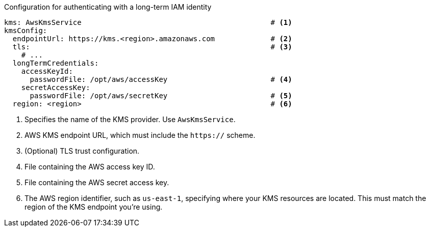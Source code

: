 // file included in the following:
//
// con-aws-kms-plugin-configuration.adoc


.Configuration for authenticating with a long-term IAM identity
[source, yaml]
----
kms: AwsKmsService                                            # <1>
kmsConfig:
  endpointUrl: https://kms.<region>.amazonaws.com             # <2>
  tls:                                                        # <3>
    # ...
  longTermCredentials:
    accessKeyId:
      passwordFile: /opt/aws/accessKey                        # <4>
    secretAccessKey:
      passwordFile: /opt/aws/secretKey                        # <5>
  region: <region>                                            # <6>
----
<1> Specifies the name of the KMS provider. Use `AwsKmsService`.
<2> AWS KMS endpoint URL, which must include the `https://` scheme.
<3> (Optional) TLS trust configuration.
<4> File containing the AWS access key ID.
<5> File containing the AWS secret access key.
<6> The AWS region identifier, such as `us-east-1`, specifying where your KMS resources are located. 
This must match the region of the KMS endpoint you're using.
